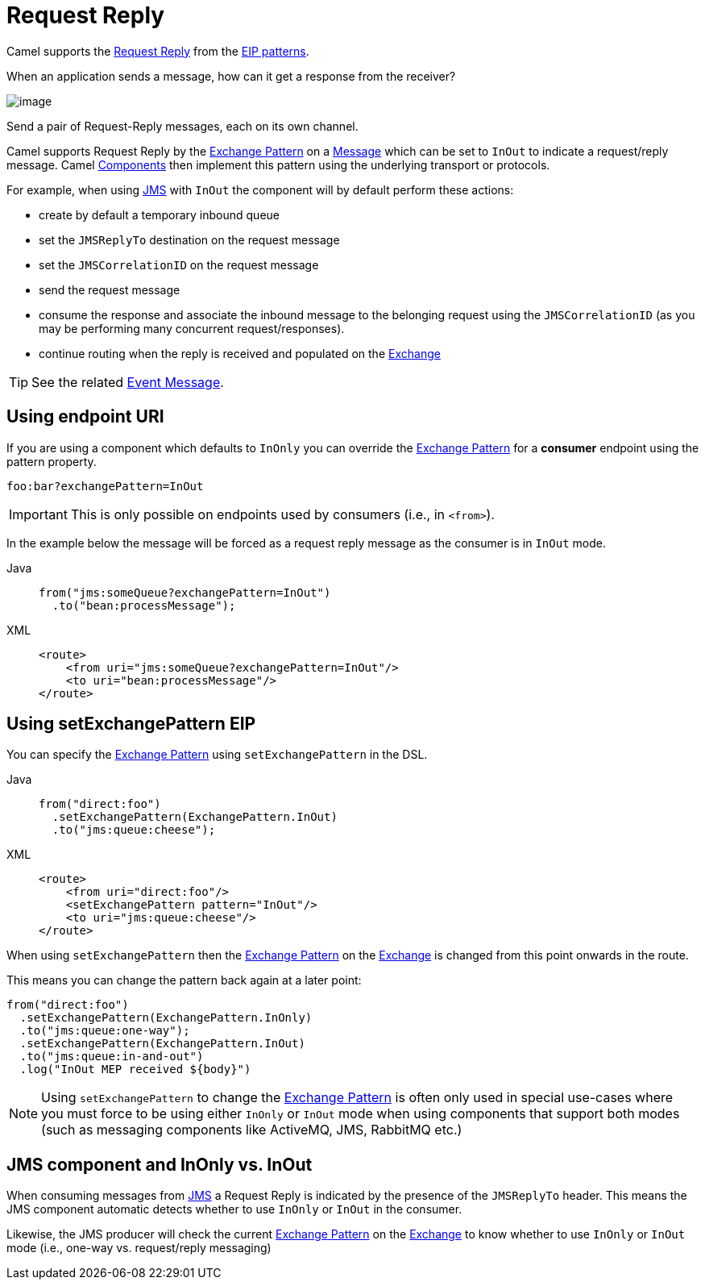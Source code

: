= Request Reply
:tabs-sync-option:

Camel supports the
http://www.enterpriseintegrationpatterns.com/RequestReply.html[Request Reply]
from the xref:enterprise-integration-patterns.adoc[EIP patterns].

When an application sends a message, how can it get a response from the receiver?

image::eip/RequestReply.gif[image]

Send a pair of Request-Reply messages, each on its own channel.

Camel supports Request Reply by the xref:manual::exchange-pattern.adoc[Exchange Pattern]
on a xref:message.adoc[Message] which can be set to `InOut` to indicate a
request/reply message. Camel xref:ROOT:index.adoc[Components] then
implement this pattern using the underlying transport or protocols.

For example, when using xref:ROOT:jms-component.adoc[JMS] with `InOut` the component will
by default perform these actions:

* create by default a temporary inbound queue
* set the `JMSReplyTo` destination on the request message
* set the `JMSCorrelationID` on the request message
* send the request message
* consume the response and associate the inbound message to the belonging request
using the `JMSCorrelationID` (as you may be performing many concurrent request/responses).
* continue routing when the reply is received and populated on the xref:manual::exchange.adoc[Exchange]

TIP: See the related xref:eips:event-message.adoc[Event Message].

== Using endpoint URI

If you are using a component which defaults to `InOnly` you can override
the xref:manual::exchange-pattern.adoc[Exchange Pattern] for a *consumer* endpoint using
the pattern property.

[source,text]
----
foo:bar?exchangePattern=InOut
----

IMPORTANT: This is only possible on endpoints used by consumers (i.e., in `<from>`).

In the example below the message will be forced as a request reply message as the consumer
is in `InOut` mode.

[tabs]
====
Java::
+
[source,java]
----
from("jms:someQueue?exchangePattern=InOut")
  .to("bean:processMessage");
----

XML::
+
[source,xml]
----
<route>
    <from uri="jms:someQueue?exchangePattern=InOut"/>
    <to uri="bean:processMessage"/>
</route>
----
====

== Using setExchangePattern EIP

You can specify the
xref:manual::exchange-pattern.adoc[Exchange Pattern] using `setExchangePattern` in the DSL.

[tabs]
====
Java::
+
[source,java]
----
from("direct:foo")
  .setExchangePattern(ExchangePattern.InOut)
  .to("jms:queue:cheese");
----

XML::
+
[source,xml]
----
<route>
    <from uri="direct:foo"/>
    <setExchangePattern pattern="InOut"/>
    <to uri="jms:queue:cheese"/>
</route>
----
====

When using `setExchangePattern` then the xref:manual::exchange-pattern.adoc[Exchange Pattern]
on the xref:manual::exchange.adoc[Exchange] is changed from this point onwards in the route.

This means you can change the pattern back again at a later point:

[source,java]
----
from("direct:foo")
  .setExchangePattern(ExchangePattern.InOnly)
  .to("jms:queue:one-way");
  .setExchangePattern(ExchangePattern.InOut)
  .to("jms:queue:in-and-out")
  .log("InOut MEP received ${body}")
----

NOTE: Using `setExchangePattern` to change the xref:manual::exchange-pattern.adoc[Exchange Pattern]
is often only used in special use-cases where you must
force to be using either `InOnly` or `InOut` mode when using components that support both modes (such as messaging components like ActiveMQ, JMS, RabbitMQ etc.)

== JMS component and InOnly vs. InOut

When consuming messages from xref:ROOT:jms-component.adoc[JMS] a Request Reply is
indicated by the presence of the `JMSReplyTo` header. This means the JMS component automatic
detects whether to use `InOnly` or `InOut` in the consumer.

Likewise, the JMS producer will check the current xref:manual::exchange-pattern.adoc[Exchange Pattern]
on the xref:manual::exchange.adoc[Exchange] to know whether to use `InOnly` or `InOut` mode (i.e., one-way vs. request/reply messaging)


